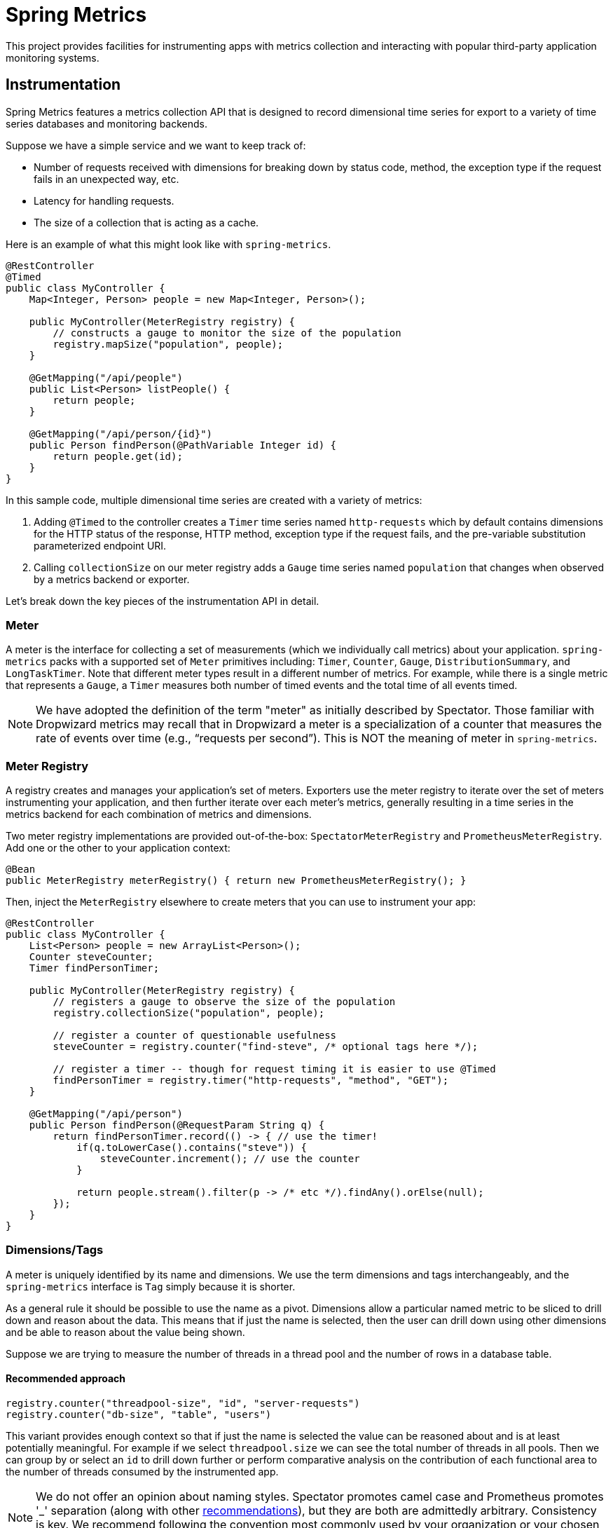 :github-tag: master
:github-repo: jkschneider/spring-metrics
:github-raw: http://raw.github.com/{github-repo}/{github-tag}
:github-code: http://github.com/{github-repo}/tree/{github-tag}
:all: {asterisk}{asterisk}
:nofooter:
:imagesdir: ./images
= Spring Metrics

This project provides facilities for instrumenting apps with metrics collection
and interacting with popular third-party application monitoring systems.

== Instrumentation

Spring Metrics features a metrics collection API that is designed to record dimensional
time series for export to a variety of time series databases and monitoring backends.

Suppose we have a simple service and we want to keep track of:

* Number of requests received with dimensions for breaking down by status code, method, the exception type if the request fails in an unexpected way, etc.
* Latency for handling requests.
* The size of a collection that is acting as a cache.

Here is an example of what this might look like with `spring-metrics`.

```java
@RestController
@Timed
public class MyController {
    Map<Integer, Person> people = new Map<Integer, Person>();

    public MyController(MeterRegistry registry) {
        // constructs a gauge to monitor the size of the population
        registry.mapSize("population", people);
    }

    @GetMapping("/api/people")
    public List<Person> listPeople() {
        return people;
    }

    @GetMapping("/api/person/{id}")
    public Person findPerson(@PathVariable Integer id) {
        return people.get(id);
    }
}
```

In this sample code, multiple dimensional time series are created with a variety of metrics:

1. Adding `@Timed` to the controller creates a `Timer` time series named `http-requests` which
by default contains dimensions for the HTTP status of the response, HTTP method, exception type if the request fails,
and the pre-variable substitution parameterized endpoint URI.
2. Calling `collectionSize` on our meter registry adds a `Gauge` time series named `population` that
changes when observed by a metrics backend or exporter.

Let's break down the key pieces of the instrumentation API in detail.

=== Meter

A meter is the interface for collecting a set of measurements (which we individually call metrics) about your application. `spring-metrics`
packs with a supported set of `Meter` primitives including: `Timer`, `Counter`, `Gauge`, `DistributionSummary`,
and `LongTaskTimer`. Note that different meter types result in a different number of metrics. For example, while there is a single
metric that represents a `Gauge`, a `Timer` measures both number of timed events and the total time of all events timed.

[NOTE]
====
We have adopted the definition of the term "meter" as initially described by Spectator. Those familiar with Dropwizard
metrics may recall that in Dropwizard a meter is a specialization of a counter that measures the rate of events over time
(e.g., “requests per second”). This is NOT the meaning of meter in `spring-metrics`.
====

=== Meter Registry

A registry creates and manages your application's set of meters. Exporters use the meter registry to iterate
over the set of meters instrumenting your application, and then further iterate over each meter's metrics, generally
resulting in a time series in the metrics backend for each combination of metrics and dimensions.

Two meter registry implementations are provided out-of-the-box: `SpectatorMeterRegistry` and `PrometheusMeterRegistry`. Add one
or the other to your application context:

```java
@Bean
public MeterRegistry meterRegistry() { return new PrometheusMeterRegistry(); }
```

Then, inject the `MeterRegistry` elsewhere to create meters that you can use to instrument your app:

```java
@RestController
public class MyController {
    List<Person> people = new ArrayList<Person>();
    Counter steveCounter;
    Timer findPersonTimer;

    public MyController(MeterRegistry registry) {
        // registers a gauge to observe the size of the population
        registry.collectionSize("population", people);

        // register a counter of questionable usefulness
        steveCounter = registry.counter("find-steve", /* optional tags here */);

        // register a timer -- though for request timing it is easier to use @Timed
        findPersonTimer = registry.timer("http-requests", "method", "GET");
    }

    @GetMapping("/api/person")
    public Person findPerson(@RequestParam String q) {
        return findPersonTimer.record(() -> { // use the timer!
            if(q.toLowerCase().contains("steve")) {
                steveCounter.increment(); // use the counter
            }

            return people.stream().filter(p -> /* etc */).findAny().orElse(null);
        });
    }
}
```

=== Dimensions/Tags

A meter is uniquely identified by its name and dimensions. We use the term dimensions and tags interchangeably, and
the `spring-metrics` interface is `Tag` simply because it is shorter.

As a general rule it should be possible to use the name as a pivot. Dimensions allow a particular named metric
to be sliced to drill down and reason about the data. This means that if just the name is selected, then the user can drill down
using other dimensions and be able to reason about the value being shown.

Suppose we are trying to measure the number of threads in a thread pool and the number of rows in a database table.

==== Recommended approach

```java
registry.counter("threadpool-size", "id", "server-requests")
registry.counter("db-size", "table", "users")
```

This variant provides enough context so that if just the name is selected the value can be reasoned about and
is at least potentially meaningful. For example if we select `threadpool.size` we can see the total number of
threads in all pools. Then we can group by or select an `id` to drill down further or perform comparative
analysis on the contribution of each functional area to the number of threads consumed by the instrumented app.

[NOTE]
====
We do not offer an opinion about naming styles. Spectator promotes camel case and Prometheus promotes '_' separation
(along with other https://prometheus.io/docs/practices/naming/#metric-names[recommendations]),
but they are both are admittedly arbitrary. Consistency is key. We recommend following the convention most commonly used by your
organization or your chosen metrics backend.
====

==== Bad approach

```java
registry.counter("size",
    "class", "ThreadPool",
    "id", "server-requests");

registry.counter("size",
    "class", "Database",
    "table", "users");
```

In this approach, if we select `size` we will get a value that is an aggregate of the number of threads
and the number of items in a database. This metric is not useful without further dimensional drill-down.

=== Measuring in Base Units

Keep measurements in base units where possible. For example, disk sizes should be bytes, or network rates should
be in bytes/second. The unit should be obvious from the name. It also means the SI prefix shown on graph images
make more sense, e.g. 1k is 1 kilobyte not 1 kilo-megabyte.

The appropriate base unit for timers does vary by metrics backend for good reason. We will discuss this further
in the Timers section.

=== Counters

Counters report a single metric, a count. The `Counter` interface allows you to increment by a fixed amount, and isn't
opinionated about whether that fixed amount may be negative.

[CAUTION]
====
Prometheus is opinionated about decrementing counters, and will throw an exception if you attempt to decrement. Other
systems have no such strictures. For the vast majority of counter uses, decrementing is not a requirement anyway.
====

When building graphs and alerts off of counters, generally you should be most interested in measuring the rate at
which some event is occurring over a given time interval. Consider a simple queue, counters could be used to measure
things like the rate at which items are being inserted and removed.

It's tempting at first to conceive of visualizing absolute counts rather than a rate, but carefully consider that
the absolute count is usually both a function of the rapidity with which something is used *and* the longevity of the
application instance under instrumentation. Building dashboards and alerts of the rate of a counter per some interval of
time disregards the longevity of the app. This knowledge is built-into some metrics backends like Atlas, which only
consume the rate from counters.

=== Timers

Timers are useful for measuring short-duration latencies and the frequency of such events. They report the total time
and count of events as two separate metrics.

As an example, consider a chart showing request latency to a typical web server. The expectation is many short requests
so the timer will be getting updated many times per second.

.Request Latency
image::request-latency.png[]

The appropriate base unit for timers does vary by metrics backend for good reason.
Prometheus recommends recording timings in seconds (as this is technically a base unit),
but records this value as a `double`. Spectator records timings with a `long`, and so is
biased to maintaining a base unit of nanoseconds. `spring-metrics` is decidedly un-opinionated
about this, but because of the potential for confusion, requires a `TimeUnit` when interacting
with `Timers`. `spring-metrics` is aware of the preferences of each implementation and stores your
timing in the appropriate base unit based on the implementation.

```java
public interface Timer extends Meter {
    void record(long amount, TimeUnit unit);
    double totalTime(TimeUnit unit);
}
```

[NOTE]
====
While reading directly from a `spring-metrics` timer returns a `double`,
the underlying value stored in a Spectator-like implementation may be a nanosecond precise
`long`. What precision is lost by converting to a `double` in the `spring-metrics`
interface will not affect a system like Atlas, because it will be configured to read measurements
from the underlying Spectator Timer that `spring-metrics` is hiding from you.
====

=== Long Task Timers

The long task timer is a special type of timer that allows you to measure time while an
event being measured is *still running*. A timer does not record the duration
and until the task is complete.

Now consider a background process to refresh metadata from a data store.
For example, Edda caches AWS resources such as instances, volumes, auto-scaling
groups etc. Normally all data can be refreshed in a few minutes. If the AWS
services are having problems it can take much longer. A long duration timer can
be used to track the overall time for refreshing the metadata.

The charts below show max latency for the refresh using a regular timer and a
long task timer. Regular timer, note that the y-axis is using a logarithmic scale:

.Regular Timer
image::long-duration-regular-timer.png[]

With the long task timer:

.Long Task Timer
image::long-duration-timer.png[]

If we wanted to alert when this process exceeds `threshold`,
with a long task timer we will receive that alert at the first
reporting interval after we have exceeded the threshold. With a regular
timer, we wouldn't receive the alert until the first reporting interval after
the process completed, over an hour later!

=== Gauges

A gauge is a handle to get the current value. Typical examples for gauges
would be the size of a collection or map or number of threads in a running state.

`spring-metrics` takes the stance that gauges should be sampled and not set, so
there is no information about what might have occurred between samples. After all,
any intermediate values set on a gauge are lost by the time the gauge value is reported
to a metrics backend anyway, so there seems to be little value in setting those intermediate
values in the first place.

If it helps, think of a `Gauge` as a heisenguage - a meter that only changes when it
is observed.

[NOTE]
====
In Prometheus, a gauge is a generalization of a counter that also happens to allow
for decrementing. If you view a gauge as something that is actively set by the application
application code rather than sampled, it is clear that your code would have to increment
and decrement the gauge as the size of the thing being measured changes. We do not believe
this view is without merit, but rather is practically equivalent to the heisengauge from the
results in the monitoring system but harder to work with in code.
====

The `MeterRegistry` interface contains a number of convenience methods for instrumenting
collections, maps, executors, and caches with gauges.

Lastly, Gauges are useful for monitoring things with natural upper bounds. We don't recommend
using a gauge to monitor things like request count, as they can grow without bound for
the duration of an application instance's life.

=== Distribution Summary

A distribution summary is used to track the distribution of events. It is wholly
similar to a timer, but more general in that the size does not have to be a period of
time. For example, a distribution summary could be used to measure the payload
sizes of requests hitting a server.

== Spring MVC and Spring WebFlux

`spring-metrics` contains built-in interceptors that instrument timings for requests made
to Spring MVC and Spring WebFlux server endpoints. Spring Boot 2.+ autoconfigures these
interceptors. If you are using Spring Boot 1.x, simply add `@Import(WebMetricsConfiguration.class)`
to your `@SpringBootApplication` class.

The interceptors need to be enabled for every request handler or controller that you want
to time. Add `@Timed` to:

1. A controller class to enable timings on every request handler in the controller.
2. A method to enable for an individual endpoint. This is not necessary if you have it on the class.

```java
@RestController
@Timed // (1)
public class MyController {
    @GetMapping("/api/people")
    @Timed // (2)
    public List<Person> listPeople() { ... }
```

The `Timer` is registered with a name of `http-requests` by default. This can be changed by setting
`spring.metrics.web.name`.

The `Timer` contains a set of dimensions for every request, governed by the primary bean `WebMetricsTagProvider` registered
in your application context. If you don't provide such a bean, a default implementation is selected which adds the following dimensions:

1. `method`, the HTTP method (e.g. GET, PUT)
2. `status`, the numeric HTTP status code (e.g. 200, 201, 500)
3. `uri`, the URI template prior to variable substitution (e.g. /api/person/{id})
4. `exception`, the simple name of the exception class thrown (only if an exception is thrown)

In addition to the tags provided by your `WebMetricsTagProvider`, you can add fixed tags to individual
controllers or request methods via the `extraTags` attribute on `@Timed`:

```java
@Timed(extraTags = {"authenticated", "false"})
```

== Prometheus

=== Pulling metrics with scraping

Adding `@EnablePrometheusScraping` to your Spring Boot application enables
a Spring Boot Actuator endpoint at `/prometheus` that presents a Prometheus
scrape with the appropriate format for a Prometheus scrape.

Here is an example `scrape_config` to add to prometheus.yml:

```yml
scrape_configs:
  - job_name: 'spring'
    metrics_path: '/prometheus'
    static_configs:
      - targets: ['HOST:PORT']
```